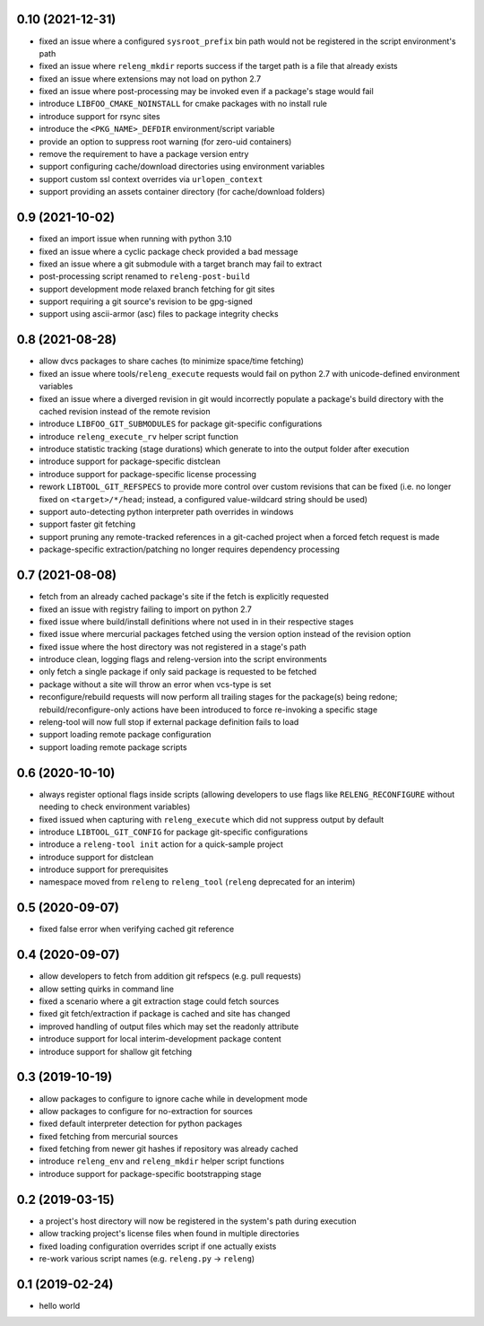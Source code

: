 0.10 (2021-12-31)
-----------------

- fixed an issue where a configured ``sysroot_prefix`` bin path would not be
  registered in the script environment's path
- fixed an issue where ``releng_mkdir`` reports success if the target path is a
  file that already exists
- fixed an issue where extensions may not load on python 2.7
- fixed an issue where post-processing may be invoked even if a package's stage
  would fail
- introduce ``LIBFOO_CMAKE_NOINSTALL`` for cmake packages with no install rule
- introduce support for rsync sites
- introduce the ``<PKG_NAME>_DEFDIR`` environment/script variable
- provide an option to suppress root warning (for zero-uid containers)
- remove the requirement to have a package version entry
- support configuring cache/download directories using environment variables
- support custom ssl context overrides via ``urlopen_context``
- support providing an assets container directory (for cache/download folders)

0.9 (2021-10-02)
----------------

- fixed an import issue when running with python 3.10
- fixed an issue where a cyclic package check provided a bad message
- fixed an issue where a git submodule with a target branch may fail to extract
- post-processing script renamed to ``releng-post-build``
- support development mode relaxed branch fetching for git sites
- support requiring a git source's revision to be gpg-signed
- support using ascii-armor (asc) files to package integrity checks

0.8 (2021-08-28)
----------------

- allow dvcs packages to share caches (to minimize space/time fetching)
- fixed an issue where tools/``releng_execute`` requests would fail on python
  2.7 with unicode-defined environment variables
- fixed an issue where a diverged revision in git would incorrectly populate a
  package's build directory with the cached revision instead of the remote
  revision
- introduce ``LIBFOO_GIT_SUBMODULES`` for package git-specific configurations
- introduce ``releng_execute_rv`` helper script function
- introduce statistic tracking (stage durations) which generate to into the
  output folder after execution
- introduce support for package-specific distclean
- introduce support for package-specific license processing
- rework ``LIBTOOL_GIT_REFSPECS`` to provide more control over custom revisions
  that can be fixed (i.e. no longer fixed on ``<target>/*/head``; instead, a
  configured value-wildcard string should be used)
- support auto-detecting python interpreter path overrides in windows
- support faster git fetching
- support pruning any remote-tracked references in a git-cached project when a
  forced fetch request is made
- package-specific extraction/patching no longer requires dependency processing

0.7 (2021-08-08)
----------------

- fetch from an already cached package's site if the fetch is explicitly
  requested
- fixed an issue with registry failing to import on python 2.7
- fixed issue where build/install definitions where not used in in their
  respective stages
- fixed issue where mercurial packages fetched using the version option instead
  of the revision option
- fixed issue where the host directory was not registered in a stage's path
- introduce clean, logging flags and releng-version into the script environments
- only fetch a single package if only said package is requested to be fetched
- package without a site will throw an error when vcs-type is set
- reconfigure/rebuild requests will now perform all trailing stages for the
  package(s) being redone; rebuild/reconfigure-only actions have been introduced
  to force re-invoking a specific stage
- releng-tool will now full stop if external package definition fails to load
- support loading remote package configuration
- support loading remote package scripts

0.6 (2020-10-10)
----------------

- always register optional flags inside scripts (allowing developers to use
  flags like ``RELENG_RECONFIGURE`` without needing to check environment
  variables)
- fixed issued when capturing with ``releng_execute`` which did not suppress
  output by default
- introduce ``LIBTOOL_GIT_CONFIG`` for package git-specific configurations
- introduce a ``releng-tool init`` action for a quick-sample project
- introduce support for distclean
- introduce support for prerequisites
- namespace moved from ``releng`` to ``releng_tool`` (``releng`` deprecated for
  an interim)

0.5 (2020-09-07)
----------------

- fixed false error when verifying cached git reference

0.4 (2020-09-07)
----------------

- allow developers to fetch from addition git refspecs (e.g. pull requests)
- allow setting quirks in command line
- fixed a scenario where a git extraction stage could fetch sources
- fixed git fetch/extraction if package is cached and site has changed
- improved handling of output files which may set the readonly attribute
- introduce support for local interim-development package content
- introduce support for shallow git fetching

0.3 (2019-10-19)
----------------

- allow packages to configure to ignore cache while in development mode
- allow packages to configure for no-extraction for sources
- fixed default interpreter detection for python packages
- fixed fetching from mercurial sources
- fixed fetching from newer git hashes if repository was already cached
- introduce ``releng_env`` and ``releng_mkdir`` helper script functions
- introduce support for package-specific bootstrapping stage

0.2 (2019-03-15)
----------------

- a project's host directory will now be registered in the system's path during
  execution
- allow tracking project's license files when found in multiple directories
- fixed loading configuration overrides script if one actually exists
- re-work various script names (e.g. ``releng.py`` -> ``releng``)

0.1 (2019-02-24)
----------------

- hello world
